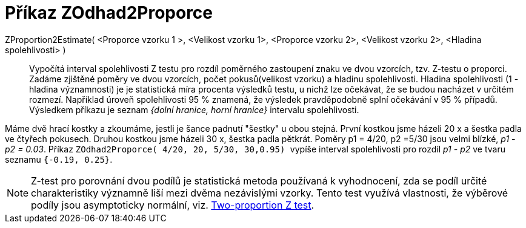 = Příkaz ZOdhad2Proporce
:page-en: commands/ZProportion2Estimate
ifdef::env-github[:imagesdir: /cs/modules/ROOT/assets/images]

ZProportion2Estimate( <Proporce vzorku 1 >, <Velikost vzorku 1>, <Proporce vzorku 2>, <Velikost vzorku 2>, <Hladina spolehlivosti> )::
  Vypočítá interval spolehlivosti Z testu pro rozdíl poměrného zastoupení znaku ve dvou vzorcích, tzv. Z-testu o proporci. Zadáme zjištěné poměry ve dvou vzorcích, počet pokusů(velikost vzorku) 
  a hladinu spolehlivosti.
  Hladina spolehlivosti (1 - hladina významnosti) je je statistická míra procenta výsledků testu, u nichž lze 
  očekávat, že se budou nacházet v určitém rozmezí. Například úroveň spolehlivosti 95 % znamená, že výsledek pravděpodobně splní očekávání v 95 % případů.
  Výsledkem příkazu je seznam _{dolní hranice, horní hranice}_ intervalu spolehlivosti.

[EXAMPLE]
====
Máme dvě hrací kostky a zkoumáme, jestli je šance padnutí "šestky" u obou stejná. První kostkou jsme házeli 20 x a šestka padla ve čtyřech pokusech. Druhou kostkou jsme házeli
30 x, šestka padla pětkrát. Poměry p1 = 4/20, p2 =5/30 jsou velmi blízké,  _p1 - p2 = 0.03_. Příkaz 
`++ ZOdhad2Proporce( 4/20, 20, 5/30, 30,0.95)  ++` vypíše interval spolehlivosti pro rozdíl _p1 - p2_ 
ve tvaru seznamu `++{-0.19, 0.25}++`.
====


[NOTE]
====

Z-test pro porovnání dvou podílů je statistická metoda používaná k vyhodnocení, zda se podíl určité charakteristiky významně 
liší mezi dvěma nezávislými vzorky. Tento test využívá vlastnosti, že výběrové podíly  jsou asymptoticky normální, viz. https://en.wikipedia.org/wiki/Two-proportion_Z-test[Two-proportion Z test].

====


